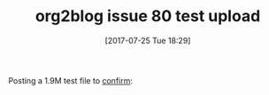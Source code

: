 #+BLOG: wisdomandwonder
#+POSTID: 10622
#+ORG2BLOG:
#+DATE: [2017-07-25 Tue 18:29]
#+OPTIONS: toc:nil num:nil todo:nil pri:nil tags:nil ^:nil
#+CATEGORY: Article
#+TAGS: org2blog, Blogging, Web, WordPress, Test
#+TITLE: org2blog issue 80 test upload

Posting a 1.9M test file to [[https://github.com/org2blog/org2blog/issues/80][confirm]]:

[[file:image/test001.jpg]]

# image/test001.jpg https://www.wisdomandwonder.com/wp-content/uploads/2017/07/test001.jpg
